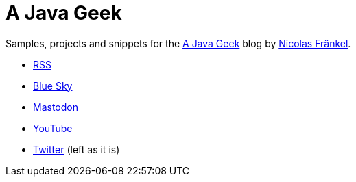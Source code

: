 = A Java Geek

Samples, projects and snippets for the https://blog.frankel.ch/[A Java Geek] blog by https://github.com/nfrankel[Nicolas Fränkel^].

* https://blog.frankel.ch/feed.xml[RSS^]
* https://bsky.app/profile/frankel.ch[Blue Sky^]
* https://mastodon.top/@frankel[Mastodon^]
* https://www.youtube.com/@NicolasFrankel[YouTube^]
* https://twitter.com/nicolas_frankel[Twitter^] (left as it is)
